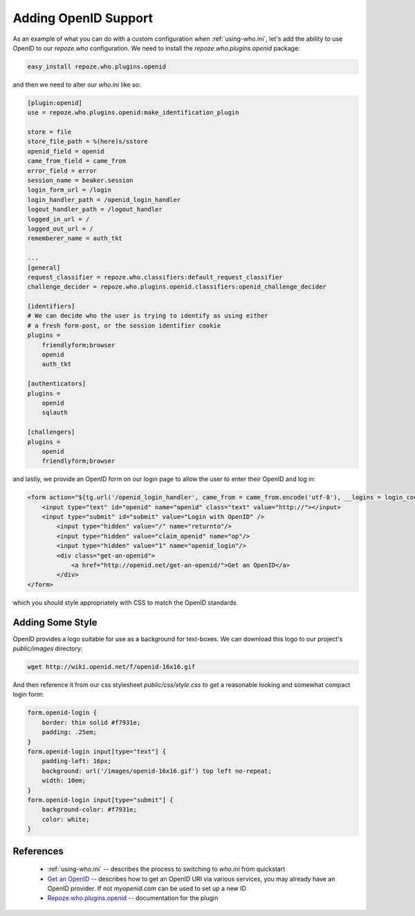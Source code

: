.. _openid:

Adding OpenID Support
=====================

As an example of what you can do with a custom configuration when 
:ref:`using-who.ini`, let's add the ability to use OpenID to our 
`repoze.who` configuration.  We need to install the 
`repoze.who.plugins.openid` package:

.. code-block:: bash

    easy_install repoze.who.plugins.openid 

and then we need to alter our `who.ini` like so:

.. code-block:: ini

    [plugin:openid]
    use = repoze.who.plugins.openid:make_identification_plugin

    store = file
    store_file_path = %(here)s/sstore
    openid_field = openid
    came_from_field = came_from
    error_field = error
    session_name = beaker.session
    login_form_url = /login
    login_handler_path = /openid_login_handler
    logout_handler_path = /logout_handler
    logged_in_url = /
    logged_out_url = /
    rememberer_name = auth_tkt

    ...
    [general]
    request_classifier = repoze.who.classifiers:default_request_classifier
    challenge_decider = repoze.who.plugins.openid.classifiers:openid_challenge_decider

    [identifiers]
    # We can decide who the user is trying to identify as using either 
    # a fresh form-post, or the session identifier cookie
    plugins =
        friendlyform;browser
        openid
        auth_tkt

    [authenticators]
    plugins =
        openid
        sqlauth

    [challengers]
    plugins =
        openid
        friendlyform;browser

and lastly, we provide an OpenID form on our login page to allow the user 
to enter their OpenID and log in:

.. code-block:: html

    <form action="${tg.url('/openid_login_handler', came_from = came_from.encode('utf-8'), __logins = login_counter.encode('utf-8'))}" method="POST" class="openid-login">
        <input type="text" id="openid" name="openid" class="text" value="http://"></input>
        <input type="submit" id="submit" value="Login with OpenID" />
            <input type="hidden" value="/" name="returnto"/>
            <input type="hidden" value="claim_openid" name="op"/>
            <input type="hidden" value="1" name="openid_login"/>    
            <div class="get-an-openid">
                <a href="http://openid.net/get-an-openid/">Get an OpenID</a>
            </div>
    </form>

which you should style appropriately with CSS to match the OpenID standards.

Adding Some Style
-----------------

OpenID provides a logo suitable for use as a background for text-boxes.
We can download this logo to our project's `public/images` directory:

.. code-block:: bash

    wget http://wiki.openid.net/f/openid-16x16.gif

And then reference it from our css stylesheet `public/css/style.css` 
to get a reasonable looking and somewhat compact login form:

.. code-block:: css

    form.openid-login {
        border: thin solid #f7931e;
        padding: .25em;
    }
    form.openid-login input[type="text"] {
        padding-left: 16px;
        background: url('/images/openid-16x16.gif') top left no-repeat;
        width: 10em;
    }
    form.openid-login input[type="submit"] {
        background-color: #f7931e;
        color: white;
    }

.. todo:: Difficulty Medium/Hard: document how to provide group/permission
          support when using an OpenID Authentication provider.
.. todo:: Difficulty Hard: document how to store OpenID identifiers in 
          SQLAlchemy (i.e. add records for each new OpenID identity)

References
----------

 * :ref:`using-who.ini` -- describes the process to switching to `who.ini` 
   from quickstart
 * `Get an OpenID`_ -- describes how to get an OpenID URI via various services,
   you may already have an OpenID provider.  If not `myopenid.com` can be used 
   to set up a new ID
 * `Repoze.who.plugins.openid`_ -- documentation for the plugin

.. _`Repoze.who.plugins.openid` : http://quantumcore.org/docs/repoze.who.plugins.openid/
.. _`Get an OpenID` : http://openid.net/get-an-openid/
